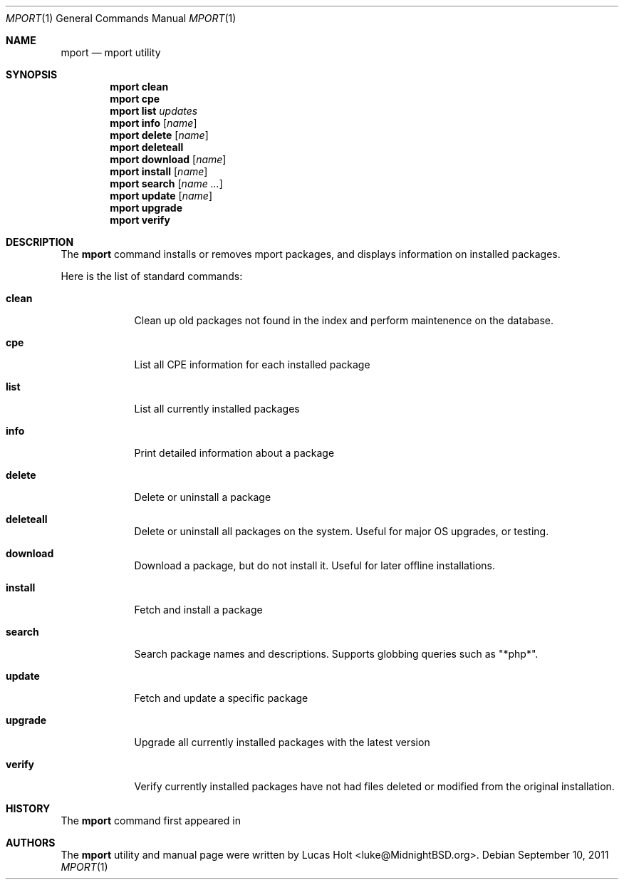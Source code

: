 .\" Copyright (c) 2010, 2011 Lucas Holt
.\" All rights reserved.
.\"
.\" Redistribution and use in source and binary forms, with or without
.\" modification, are permitted provided that the following conditions
.\" are met:
.\" 1. Redistributions of source code must retain the above copyright
.\"    notice, this list of conditions and the following disclaimer.
.\" 2. Redistributions in binary form must reproduce the above copyright
.\"    notice, this list of conditions and the following disclaimer in the
.\"    documentation and/or other materials provided with the distribution.
.\"
.\" THIS SOFTWARE IS PROVIDED BY THE AUTHOR AND CONTRIBUTORS ``AS IS'' AND
.\" ANY EXPRESS OR IMPLIED WARRANTIES, INCLUDING, BUT NOT LIMITED TO, THE
.\" IMPLIED WARRANTIES OF MERCHANTABILITY AND FITNESS FOR A PARTICULAR PURPOSE
.\" ARE DISCLAIMED.  IN NO EVENT SHALL THE AUTHOR OR CONTRIBUTORS BE LIABLE
.\" FOR ANY DIRECT, INDIRECT, INCIDENTAL, SPECIAL, EXEMPLARY, OR CONSEQUENTIAL
.\" DAMAGES (INCLUDING, BUT NOT LIMITED TO, PROCUREMENT OF SUBSTITUTE GOODS
.\" OR SERVICES; LOSS OF USE, DATA, OR PROFITS; OR BUSINESS INTERRUPTION)
.\" HOWEVER CAUSED AND ON ANY THEORY OF LIABILITY, WHETHER IN CONTRACT, STRICT
.\" LIABILITY, OR TORT (INCLUDING NEGLIGENCE OR OTHERWISE) ARISING IN ANY WAY
.\" OUT OF THE USE OF THIS SOFTWARE, EVEN IF ADVISED OF THE POSSIBILITY OF
.\" SUCH DAMAGE.
.\"
.\" $MidnightBSD: src/usr.sbin/mport/mport.1,v 1.6 2011/09/10 15:09:11 laffer1 Exp $
.\"
.Dd September 10, 2011
.Dt MPORT 1
.Os
.Sh NAME
.Nm mport
.Nd "mport utility"
.Sh SYNOPSIS
.Nm
.Cm clean
.Nm
.Cm cpe
.Nm
.Cm list
.Ar updates
.Nm
.Cm info
.Op Ar name
.Nm
.Cm delete
.Op Ar name
.Nm
.Cm deleteall
.Nm
.Cm download
.Op Ar name
.Nm
.Cm install
.Op Ar name
.Nm
.Cm search
.Op Ar name ...
.Nm
.Cm update
.Op Ar name
.Nm
.Cm upgrade
.Nm
.Cm verify
.Sh DESCRIPTION
The
.Nm
command installs or removes mport packages, and displays information on
installed packages.
.Pp
Here is the list of standard commands:
.Bl -tag -width ".Cm install"
.It Cm clean
Clean up old packages not found in the index and perform maintenence on the
database.
.It Cm cpe
List all CPE information for each installed package
.It Cm list
List all currently installed packages
.It Cm info
Print detailed information about a package
.It Cm delete
Delete or uninstall a package
.It Cm deleteall
Delete or uninstall all packages on the system.  Useful for major OS upgrades,
or testing.
.It Cm download
Download a package, but do not install it. Useful for later offline installations.
.It Cm install
Fetch and install a package
.It Cm search
Search package names and descriptions.  Supports globbing queries such as 
"*php*".
.It Cm update
Fetch and update a specific package
.It Cm upgrade
Upgrade all currently installed packages with the latest version
.It Cm verify
Verify currently installed packages have not had files deleted or modified from the original
installation.
.Sh HISTORY
The
.Nm
command first appeared in
.Mx 0.3 .
.Sh AUTHORS
The
.Nm
utility and 
manual page were written by
.An Lucas Holt Aq luke@MidnightBSD.org .
